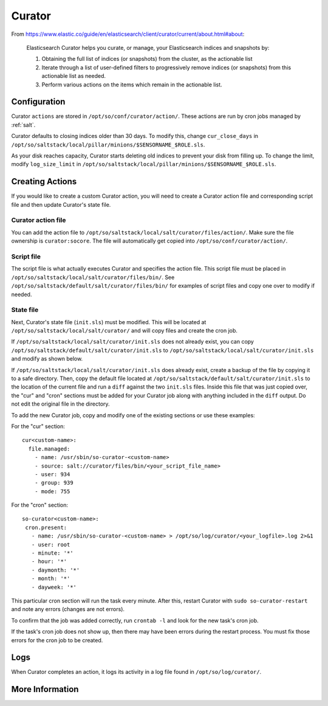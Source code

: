 .. _curator:

Curator
=======

From https://www.elastic.co/guide/en/elasticsearch/client/curator/current/about.html#about:

    Elasticsearch Curator helps you curate, or manage, your Elasticsearch indices and snapshots by:

    #. Obtaining the full list of indices (or snapshots) from the cluster, as the actionable list
    #. Iterate through a list of user-defined filters to progressively remove indices (or snapshots) from this actionable list as needed.
    #. Perform various actions on the items which remain in the actionable list.

Configuration
-------------
Curator ``actions`` are stored in ``/opt/so/conf/curator/action/``. These actions are run by cron jobs managed by :ref:`salt`.

Curator defaults to closing indices older than 30 days. To modify this, change ``cur_close_days`` in ``/opt/so/saltstack/local/pillar/minions/$SENSORNAME_$ROLE.sls``.

As your disk reaches capacity, Curator starts deleting old indices to prevent your disk from filling up. To change the limit, modify ``log_size_limit`` in ``/opt/so/saltstack/local/pillar/minions/$SENSORNAME_$ROLE.sls``.

Creating Actions
----------------
If you would like to create a custom Curator action, you will need to create a Curator action file and corresponding script file and then update Curator's state file.

Curator action file
~~~~~~~~~~~~~~~~~~~
You can add the action file to ``/opt/so/saltstack/local/salt/curator/files/action/``. Make sure the file ownership is ``curator:socore``. The file will automatically get copied into ``/opt/so/conf/curator/action/``.

Script file
~~~~~~~~~~~
The script file is what actually executes Curator and specifies the action file. This script file must be placed in ``/opt/so/saltstack/local/salt/curator/files/bin/``. See ``/opt/so/saltstack/default/salt/curator/files/bin/`` for examples of script files and copy one over to modify if needed.

State file
~~~~~~~~~~
Next, Curator's state file (``init.sls``) must be modified. This will be located at ``/opt/so/saltstack/local/salt/curator/`` and will copy files and create the cron job. 

If ``/opt/so/saltstack/local/salt/curator/init.sls`` does not already exist, you can copy ``/opt/so/saltstack/default/salt/curator/init.sls`` to ``/opt/so/saltstack/local/salt/curator/init.sls`` and modify as shown below.

If ``/opt/so/saltstack/local/salt/curator/init.sls`` does already exist, create a backup of the file by copying it to a safe directory. Then, copy the default file located at ``/opt/so/saltstack/default/salt/curator/init.sls`` to the location of the current file and run a ``diff`` against the two ``init.sls`` files. Inside this file that was just copied over, the "cur" and "cron" sections must be added for your Curator job along with anything included in the ``diff`` output. Do not edit the original file in the directory.

To add the new Curator job, copy and modify one of the existing sections or use these examples:

For the "cur" section:
::
  cur<custom-name>:
    file.managed:
      - name: /usr/sbin/so-curator-<custom-name>
      - source: salt://curator/files/bin/<your_script_file_name>
      - user: 934
      - group: 939
      - mode: 755

For the "cron" section:
::
  so-curator<custom-name>:
   cron.present:
     - name: /usr/sbin/so-curator-<custom-name> > /opt/so/log/curator/<your_logfile>.log 2>&1
     - user: root
     - minute: '*'
     - hour: '*'
     - daymonth: '*'
     - month: '*'
     - dayweek: '*'

This particular cron section will run the task every minute. After this, restart Curator with ``sudo so-curator-restart`` and note any errors (changes are not errors).

To confirm that the job was added correctly, run ``crontab -l`` and look for the new task's cron job. 

If the task's cron job does not show up, then there may have been errors during the restart process. You must fix those errors for the cron job to be created.

Logs
----
When Curator completes an action, it logs its activity in a log file found in ``/opt/so/log/curator/``.

More Information
----------------

.. seealso::

    | For more information about Curator, please see:
    | https://www.elastic.co/guide/en/elasticsearch/client/curator/current/about.html#about
